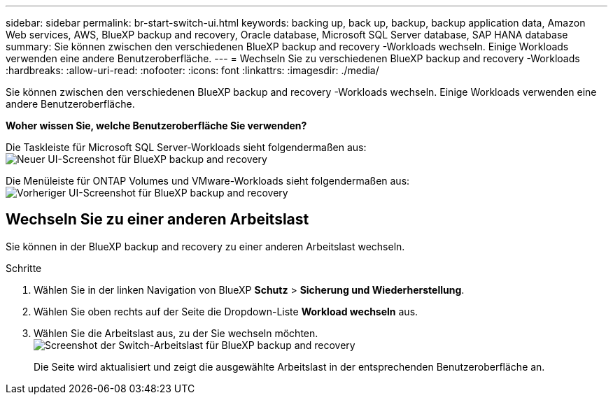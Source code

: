 ---
sidebar: sidebar 
permalink: br-start-switch-ui.html 
keywords: backing up, back up, backup, backup application data, Amazon Web services, AWS, BlueXP backup and recovery, Oracle database, Microsoft SQL Server database, SAP HANA database 
summary: Sie können zwischen den verschiedenen BlueXP backup and recovery -Workloads wechseln. Einige Workloads verwenden eine andere Benutzeroberfläche. 
---
= Wechseln Sie zu verschiedenen BlueXP backup and recovery -Workloads
:hardbreaks:
:allow-uri-read: 
:nofooter: 
:icons: font
:linkattrs: 
:imagesdir: ./media/


[role="lead"]
Sie können zwischen den verschiedenen BlueXP backup and recovery -Workloads wechseln. Einige Workloads verwenden eine andere Benutzeroberfläche.

*Woher wissen Sie, welche Benutzeroberfläche Sie verwenden?*

Die Taskleiste für Microsoft SQL Server-Workloads sieht folgendermaßen aus: image:screen-br-menu-unified.png["Neuer UI-Screenshot für BlueXP backup and recovery"]

Die Menüleiste für ONTAP Volumes und VMware-Workloads sieht folgendermaßen aus: image:screen-br-menu-legacy.png["Vorheriger UI-Screenshot für BlueXP backup and recovery"]



== Wechseln Sie zu einer anderen Arbeitslast

Sie können in der BlueXP backup and recovery zu einer anderen Arbeitslast wechseln.

.Schritte
. Wählen Sie in der linken Navigation von BlueXP *Schutz* > *Sicherung und Wiederherstellung*.
. Wählen Sie oben rechts auf der Seite die Dropdown-Liste *Workload wechseln* aus.
. Wählen Sie die Arbeitslast aus, zu der Sie wechseln möchten. image:screen-br-menu-switch-ui.png["Screenshot der Switch-Arbeitslast für BlueXP backup and recovery"]
+
Die Seite wird aktualisiert und zeigt die ausgewählte Arbeitslast in der entsprechenden Benutzeroberfläche an.


